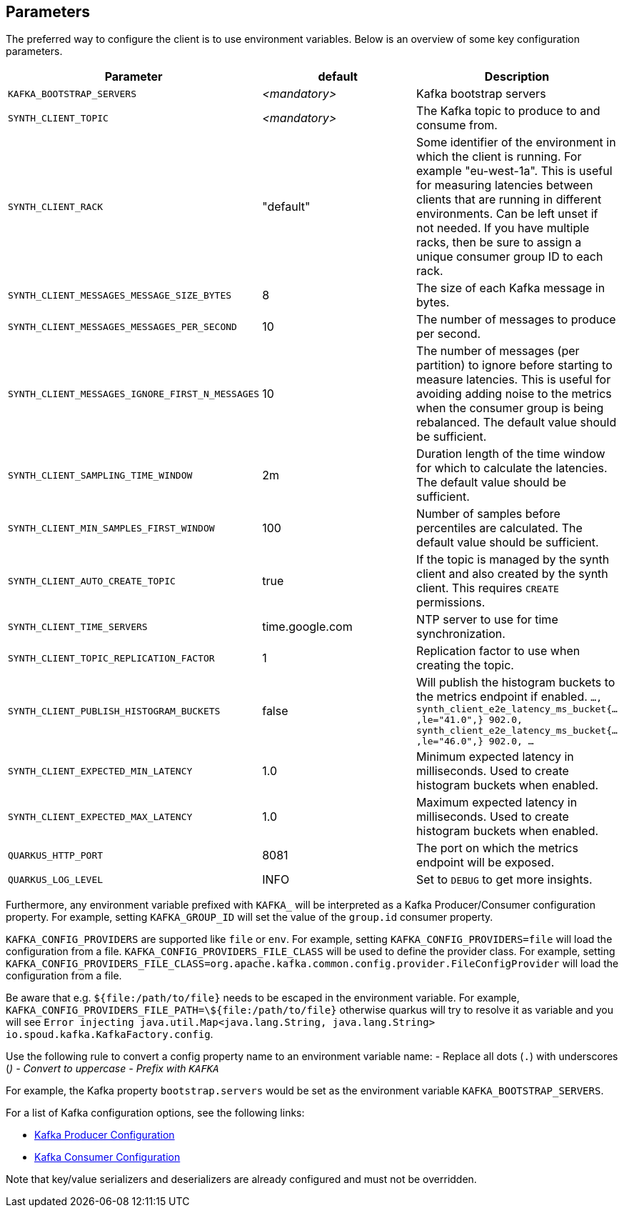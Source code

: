 == Parameters

The preferred way to configure the client is to use environment variables. Below is an overview of some key configuration parameters.

|===
|Parameter | default | Description

| `KAFKA_BOOTSTRAP_SERVERS`
| _<mandatory>_
| Kafka bootstrap servers

| `SYNTH_CLIENT_TOPIC`
| _<mandatory>_
| The Kafka topic to produce to and consume from.

| `SYNTH_CLIENT_RACK`
| "default"
| Some identifier of the environment in which the client is running. For example "eu-west-1a". This is useful for measuring latencies between clients that are running in different environments. Can be left unset if not needed. If you have multiple racks, then be sure to assign a unique consumer group ID to each rack.

| `SYNTH_CLIENT_MESSAGES_MESSAGE_SIZE_BYTES`
| 8
| The size of each Kafka message in bytes.

| `SYNTH_CLIENT_MESSAGES_MESSAGES_PER_SECOND`
| 10
| The number of messages to produce per second.

| `SYNTH_CLIENT_MESSAGES_IGNORE_FIRST_N_MESSAGES`
| 10
| The number of messages (per partition) to ignore before starting to measure latencies. This is useful for avoiding adding noise to the metrics when the consumer group is being rebalanced. The default value should be sufficient.

| `SYNTH_CLIENT_SAMPLING_TIME_WINDOW`
| 2m
| Duration length of the time window for which to calculate the latencies. The default value should be sufficient.

| `SYNTH_CLIENT_MIN_SAMPLES_FIRST_WINDOW`
| 100
| Number of samples before percentiles are calculated. The default value should be sufficient.

| `SYNTH_CLIENT_AUTO_CREATE_TOPIC`
| true
| If the topic is managed by the synth client and also created by the synth client. This requires `CREATE` permissions.

| `SYNTH_CLIENT_TIME_SERVERS`
| time.google.com
| NTP server to use for time synchronization.

| `SYNTH_CLIENT_TOPIC_REPLICATION_FACTOR`
| 1
| Replication factor to use when creating the topic.


| `SYNTH_CLIENT_PUBLISH_HISTOGRAM_BUCKETS`
| false
| Will publish the histogram buckets to the metrics endpoint if enabled. `..., synth_client_e2e_latency_ms_bucket{...,le="41.0",} 902.0, synth_client_e2e_latency_ms_bucket{...,le="46.0",} 902.0, ...`

| `SYNTH_CLIENT_EXPECTED_MIN_LATENCY`
| 1.0
| Minimum expected latency in milliseconds. Used to create histogram buckets when enabled.

| `SYNTH_CLIENT_EXPECTED_MAX_LATENCY`
| 1.0
| Maximum expected latency in milliseconds. Used to create histogram buckets when enabled.

| `QUARKUS_HTTP_PORT`
| 8081
| The port on which the metrics endpoint will be exposed.

| `QUARKUS_LOG_LEVEL`
| INFO
| Set to `DEBUG` to get more insights.
|===

Furthermore, any environment variable prefixed with `KAFKA_` will be interpreted as a Kafka Producer/Consumer configuration property.
For example, setting `KAFKA_GROUP_ID` will set the value of the `group.id` consumer property.

`KAFKA_CONFIG_PROVIDERS` are supported like `file` or `env`. For example, setting `KAFKA_CONFIG_PROVIDERS=file` will load the configuration from a file.
`KAFKA_CONFIG_PROVIDERS_FILE_CLASS` will be used to define the provider class. For example, setting `KAFKA_CONFIG_PROVIDERS_FILE_CLASS=org.apache.kafka.common.config.provider.FileConfigProvider` will load the configuration from a file.

Be aware that e.g. `${file:/path/to/file}` needs to be escaped in the environment variable. For example, `KAFKA_CONFIG_PROVIDERS_FILE_PATH=\${file:/path/to/file}` otherwise quarkus will try to resolve it as variable and you will see `Error injecting java.util.Map<java.lang.String, java.lang.String> io.spoud.kafka.KafkaFactory.config`.

Use the following rule to convert a config property name to an environment variable name:
- Replace all dots (`.`) with underscores (`_`)
- Convert to uppercase
- Prefix with `KAFKA_`

For example, the Kafka property `bootstrap.servers` would be set as the environment variable `KAFKA_BOOTSTRAP_SERVERS`.

For a list of Kafka configuration options, see the following links:

- https://docs.confluent.io/platform/current/installation/configuration/producer-configs.html[Kafka Producer Configuration]
- https://docs.confluent.io/platform/current/installation/configuration/consumer-configs.html[Kafka Consumer Configuration]

Note that key/value serializers and deserializers are already configured and must not be overridden.
